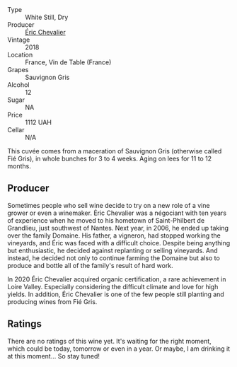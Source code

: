 - Type :: White Still, Dry
- Producer :: [[barberry:/producers/3d5928c7-97f8-4a20-bad4-14a91e1ec7c9][Éric Chevalier]]
- Vintage :: 2018
- Location :: France, Vin de Table (France)
- Grapes :: Sauvignon Gris
- Alcohol :: 12
- Sugar :: NA
- Price :: 1112 UAH
- Cellar :: N/A

This cuvée comes from a maceration of Sauvignon Gris (otherwise called Fié Gris), in whole bunches for 3 to 4 weeks. Aging on lees for 11 to 12 months.

** Producer

Sometimes people who sell wine decide to try on a new role of a vine grower or even a winemaker. Éric Chevalier was a négociant with ten years of experience when he moved to his hometown of Saint-Philbert de Grandlieu, just southwest of Nantes. Next year, in 2006, he ended up taking over the family Domaine. His father, a vigneron, had stopped working the vineyards, and Éric was faced with a difficult choice. Despite being anything but enthusiastic, he decided against replanting or selling vineyards. And instead, he decided not only to continue farming the Domaine but also to produce and bottle all of the family's result of hard work.

In 2020 Éric Chevalier acquired organic certification, a rare achievement in Loire Valley. Especially considering the difficult climate and love for high yields. In addition, Éric Chevalier is one of the few people still planting and producing wines from Fié Gris.

** Ratings

There are no ratings of this wine yet. It's waiting for the right moment, which could be today, tomorrow or even in a year. Or maybe, I am drinking it at this moment... So stay tuned!

